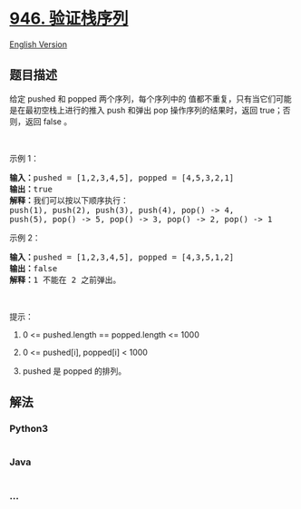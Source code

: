 * [[https://leetcode-cn.com/problems/validate-stack-sequences][946.
验证栈序列]]
  :PROPERTIES:
  :CUSTOM_ID: 验证栈序列
  :END:
[[./solution/0900-0999/0946.Validate Stack Sequences/README_EN.org][English
Version]]

** 题目描述
   :PROPERTIES:
   :CUSTOM_ID: 题目描述
   :END:

#+begin_html
  <!-- 这里写题目描述 -->
#+end_html

#+begin_html
  <p>
#+end_html

给定 pushed 和 popped 两个序列，每个序列中的
值都不重复，只有当它们可能是在最初空栈上进行的推入 push 和弹出 pop
操作序列的结果时，返回 true；否则，返回 false 。

#+begin_html
  </p>
#+end_html

#+begin_html
  <p>
#+end_html

 

#+begin_html
  </p>
#+end_html

#+begin_html
  <p>
#+end_html

示例 1：

#+begin_html
  </p>
#+end_html

#+begin_html
  <pre><strong>输入：</strong>pushed = [1,2,3,4,5], popped = [4,5,3,2,1]
  <strong>输出：</strong>true
  <strong>解释：</strong>我们可以按以下顺序执行：
  push(1), push(2), push(3), push(4), pop() -&gt; 4,
  push(5), pop() -&gt; 5, pop() -&gt; 3, pop() -&gt; 2, pop() -&gt; 1
  </pre>
#+end_html

#+begin_html
  <p>
#+end_html

示例 2：

#+begin_html
  </p>
#+end_html

#+begin_html
  <pre><strong>输入：</strong>pushed = [1,2,3,4,5], popped = [4,3,5,1,2]
  <strong>输出：</strong>false
  <strong>解释：</strong>1 不能在 2 之前弹出。
  </pre>
#+end_html

#+begin_html
  <p>
#+end_html

 

#+begin_html
  </p>
#+end_html

#+begin_html
  <p>
#+end_html

提示：

#+begin_html
  </p>
#+end_html

#+begin_html
  <ol>
#+end_html

#+begin_html
  <li>
#+end_html

0 <= pushed.length == popped.length <= 1000

#+begin_html
  </li>
#+end_html

#+begin_html
  <li>
#+end_html

0 <= pushed[i], popped[i] < 1000

#+begin_html
  </li>
#+end_html

#+begin_html
  <li>
#+end_html

pushed 是 popped 的排列。

#+begin_html
  </li>
#+end_html

#+begin_html
  </ol>
#+end_html

** 解法
   :PROPERTIES:
   :CUSTOM_ID: 解法
   :END:

#+begin_html
  <!-- 这里可写通用的实现逻辑 -->
#+end_html

#+begin_html
  <!-- tabs:start -->
#+end_html

*** *Python3*
    :PROPERTIES:
    :CUSTOM_ID: python3
    :END:

#+begin_html
  <!-- 这里可写当前语言的特殊实现逻辑 -->
#+end_html

#+begin_src python
#+end_src

*** *Java*
    :PROPERTIES:
    :CUSTOM_ID: java
    :END:

#+begin_html
  <!-- 这里可写当前语言的特殊实现逻辑 -->
#+end_html

#+begin_src java
#+end_src

*** *...*
    :PROPERTIES:
    :CUSTOM_ID: section
    :END:
#+begin_example
#+end_example

#+begin_html
  <!-- tabs:end -->
#+end_html

